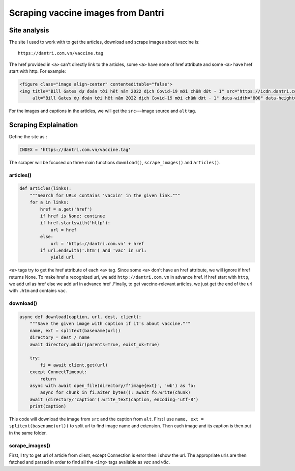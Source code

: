 Scraping vaccine images from Dantri
===================================

Site analysis
-------------

The site I used to work with to get the articles, download and scrape images about vaccine is::

   https://dantri.com.vn/vaccine.tag

The href provided in ``<a>`` can't directly link to the articles, some ``<a>`` have none of href attribute and some ``<a>`` have href start with http. For example:

.. code-block:: html

   <figure class="image align-center" contenteditable="false">
   <img title="Bill Gates dự đoán tới hết năm 2022 dịch Covid-19 mới chấm dứt - 1" src="https://icdn.dantri.com.vn/thumb_w/640/2020/08/11/covid-1597127036692.jpg" 
        alt="Bill Gates dự đoán tới hết năm 2022 dịch Covid-19 mới chấm dứt - 1" data-width="800" data-height="450"data-original="https://icdn.dantri.com.vn/2020/08/11/covid-1597127036692.jpg" data-photo-id="1034257" />


For the images and captions in the articles, we will get the ``src``---image source and ``alt`` tag.


Scraping Explaination
---------------------

Define the site as :

.. code-block:: python

  INDEX = 'https://dantri.com.vn/vaccine.tag'

The scraper will be focused on three main functions ``download()``, ``scrape_images()`` and ``articles()``.


articles()
^^^^^^^^^^

.. code-block:: python

   def articles(links):
       """Search for URLs contains 'vacxin' in the given link."""
       for a in links:
           href = a.get('href')
           if href is None: continue
           if href.startswith('http'):
               url = href	
           else:
               url = 'https://dantri.com.vn' + href
           if url.endswith('.htm') and 'vac' in url:
               yield url

``<a>`` tags try to get the href attribute of each ``<a>`` tag. Since some ``<a>`` don't have an href attribute, we will ignore if href returns None. To make href a recognized url, we add ``http://dantri.com.vn`` in advance href. If href start with ``http``, we add url as href else we add url in advance href  .Finally, to get vaccine-relevant articles, we just get the end of the url with ``.htm`` and contains ``vac``.

download()
^^^^^^^^^^

.. code-block:: python

   async def download(caption, url, dest, client):
       """Save the given image with caption if it's about vaccine."""
       name, ext = splitext(basename(url))
       directory = dest / name
       await directory.mkdir(parents=True, exist_ok=True)

       try:
           fi = await client.get(url)
       except ConnectTimeout:
           return
       async with await open_file(directory/f'image{ext}', 'wb') as fo:
           async for chunk in fi.aiter_bytes(): await fo.write(chunk)
       await (directory/'caption').write_text(caption, encoding='utf-8')
       print(caption)

This code will download the image from ``src`` and the caption from ``alt``. First I use ``name, ext = splitext(basename(url))`` to split url to find image name and extension. Then each image and its caption is then put in the same folder.

scrape_images()
^^^^^^^^^^^^^^^

.. code_block:: python

   async def scrape_images(url, dest, client, nursery):
       """Download vaccine images from the given Dantri article."""
       try:
           article = await client.get(url)
       except ConnectError:
           print(url)
           return
       for img in parse_html5(article.text).iterfind('.//img'):
           caption, url = img.get('alt'), img.get('src')
           if caption is None: continue
           if 'vac' in caption.lower() or 'vắc' in caption.lower():
               nursery.start_soon(download, caption, url, dest, client)

First, I try to get url of article from client, except Connection is error then i show the url. The appropriate urls are then fetched and parsed in order to find all the ``<img>`` tags available as *vac* and *vắc*. 
